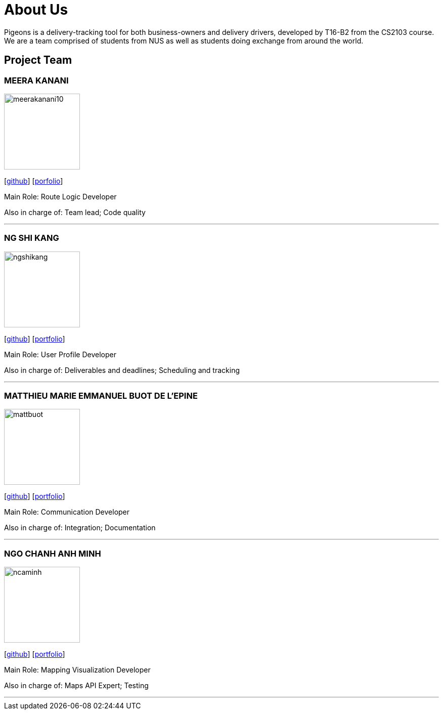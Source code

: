 = About Us
:relfileprefix: team/
:imagesDir: images
:stylesDir: stylesheets

Pigeons is a delivery-tracking tool for both business-owners and delivery drivers,
 developed by T16-B2 from the CS2103 course. We are a team comprised of students from NUS as well as
students doing exchange from around the world.

== Project Team

=== MEERA KANANI
image::meerakanani10.png[width="150", align="left"]
{empty}[https://github.com/meerakanani[github]] [https://github.com/CS2103JAN2018-T16-B2/main/blob/master/docs/team/meerakanani.adoc[porfolio]]
{empty}

Main Role: Route Logic Developer

Also in charge of: Team lead; Code quality

'''

=== NG SHI KANG
image::ngshikang.png[width="150", align="left"]
{empty}[http://github.com/ngshikang[github]] [https://github.com/CS2103JAN2018-T16-B2/main/blob/master/docs/team/ngshikang.adoc[portfolio]]

Main Role: User Profile Developer

Also in charge of: Deliverables and deadlines; Scheduling and tracking

'''

=== MATTHIEU MARIE EMMANUEL BUOT DE L'EPINE
image::mattbuot.png[width="150", align="left"]
{empty}[http://github.com/mattbuot[github]] [https://github.com/CS2103JAN2018-T16-B2/main/blob/master/docs/team/mattbuot.adoc[portfolio]]

Main Role: Communication Developer

Also in charge of: Integration; Documentation

'''

=== NGO CHANH ANH MINH
image::ncaminh.png[width="150", align="left"]
{empty}[http://github.com/ncaminh[github]] [https://github.com/CS2103JAN2018-T16-B2/main/blob/master/docs/team/ncaminh.adoc[portfolio]]

Main Role: Mapping Visualization Developer

Also in charge of: Maps API Expert; Testing

'''

